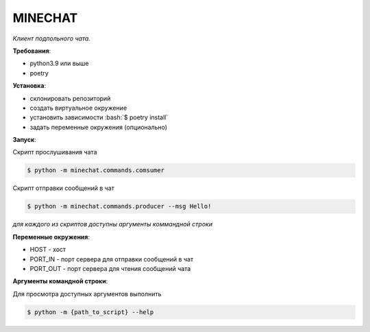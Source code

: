 
.. role:: bash(code)
   :language: bash


MINECHAT
==============

*Клиент подпольного чата.*

**Требования**:

* python3.9 или выше
* poetry

**Установка**:

* склонировать репозиторий
* создать виртуальное окружение
* установить зависимости :bash:`$ poetry install`
* задать переменные окружения (опционально)

**Запуск**:

Cкрипт прослушивания чата

.. code-block:: bash

  $ python -m minechat.commands.comsumer
  


Cкрипт отправки сообщений в чат 

.. code-block:: bash

  $ python -m minechat.commands.producer --msg Hello!

*для каждого из скриптов доступны аргументы коммандной строки*

**Переменные окружения**:

* HOST - хост
* PORT_IN - порт сервера для отправки сообщений в чат
* PORT_OUT - порт сервера для чтения сообщений чата

**Аргументы командной строки**:

Для просмотра доступных аргументов выполнить 

.. code-block:: bash

  $ python -m {path_to_script} --help

